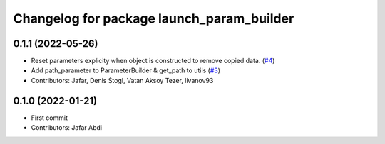^^^^^^^^^^^^^^^^^^^^^^^^^^^^^^^^^^^^^^^^^^
Changelog for package launch_param_builder
^^^^^^^^^^^^^^^^^^^^^^^^^^^^^^^^^^^^^^^^^^

0.1.1 (2022-05-26)
------------------
* Reset parameters explicity when object is constructed to remove copied data. (`#4 <https://github.com/PickNikRobotics/launch_param_builder/issues/4>`_)
* Add path_parameter to ParameterBuilder & get_path to utils (`#3 <https://github.com/PickNikRobotics/launch_param_builder/issues/3>`_)
* Contributors: Jafar, Denis Štogl, Vatan Aksoy Tezer, livanov93

0.1.0 (2022-01-21)
------------------
* First commit
* Contributors: Jafar Abdi
